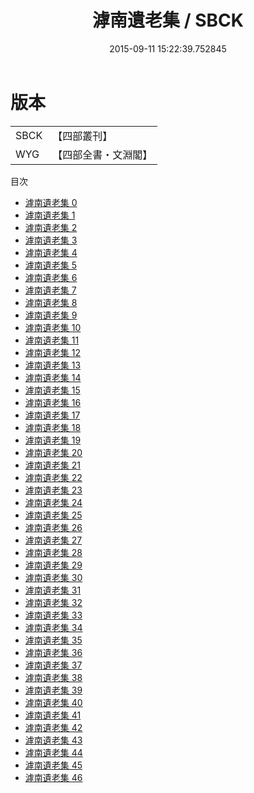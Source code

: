 #+TITLE: 滹南遺老集 / SBCK

#+DATE: 2015-09-11 15:22:39.752845
* 版本
 |      SBCK|【四部叢刊】  |
 |       WYG|【四部全書・文淵閣】|
目次
 - [[file:KR4d0418_000.txt][滹南遺老集 0]]
 - [[file:KR4d0418_001.txt][滹南遺老集 1]]
 - [[file:KR4d0418_002.txt][滹南遺老集 2]]
 - [[file:KR4d0418_003.txt][滹南遺老集 3]]
 - [[file:KR4d0418_004.txt][滹南遺老集 4]]
 - [[file:KR4d0418_005.txt][滹南遺老集 5]]
 - [[file:KR4d0418_006.txt][滹南遺老集 6]]
 - [[file:KR4d0418_007.txt][滹南遺老集 7]]
 - [[file:KR4d0418_008.txt][滹南遺老集 8]]
 - [[file:KR4d0418_009.txt][滹南遺老集 9]]
 - [[file:KR4d0418_010.txt][滹南遺老集 10]]
 - [[file:KR4d0418_011.txt][滹南遺老集 11]]
 - [[file:KR4d0418_012.txt][滹南遺老集 12]]
 - [[file:KR4d0418_013.txt][滹南遺老集 13]]
 - [[file:KR4d0418_014.txt][滹南遺老集 14]]
 - [[file:KR4d0418_015.txt][滹南遺老集 15]]
 - [[file:KR4d0418_016.txt][滹南遺老集 16]]
 - [[file:KR4d0418_017.txt][滹南遺老集 17]]
 - [[file:KR4d0418_018.txt][滹南遺老集 18]]
 - [[file:KR4d0418_019.txt][滹南遺老集 19]]
 - [[file:KR4d0418_020.txt][滹南遺老集 20]]
 - [[file:KR4d0418_021.txt][滹南遺老集 21]]
 - [[file:KR4d0418_022.txt][滹南遺老集 22]]
 - [[file:KR4d0418_023.txt][滹南遺老集 23]]
 - [[file:KR4d0418_024.txt][滹南遺老集 24]]
 - [[file:KR4d0418_025.txt][滹南遺老集 25]]
 - [[file:KR4d0418_026.txt][滹南遺老集 26]]
 - [[file:KR4d0418_027.txt][滹南遺老集 27]]
 - [[file:KR4d0418_028.txt][滹南遺老集 28]]
 - [[file:KR4d0418_029.txt][滹南遺老集 29]]
 - [[file:KR4d0418_030.txt][滹南遺老集 30]]
 - [[file:KR4d0418_031.txt][滹南遺老集 31]]
 - [[file:KR4d0418_032.txt][滹南遺老集 32]]
 - [[file:KR4d0418_033.txt][滹南遺老集 33]]
 - [[file:KR4d0418_034.txt][滹南遺老集 34]]
 - [[file:KR4d0418_035.txt][滹南遺老集 35]]
 - [[file:KR4d0418_036.txt][滹南遺老集 36]]
 - [[file:KR4d0418_037.txt][滹南遺老集 37]]
 - [[file:KR4d0418_038.txt][滹南遺老集 38]]
 - [[file:KR4d0418_039.txt][滹南遺老集 39]]
 - [[file:KR4d0418_040.txt][滹南遺老集 40]]
 - [[file:KR4d0418_041.txt][滹南遺老集 41]]
 - [[file:KR4d0418_042.txt][滹南遺老集 42]]
 - [[file:KR4d0418_043.txt][滹南遺老集 43]]
 - [[file:KR4d0418_044.txt][滹南遺老集 44]]
 - [[file:KR4d0418_045.txt][滹南遺老集 45]]
 - [[file:KR4d0418_046.txt][滹南遺老集 46]]
